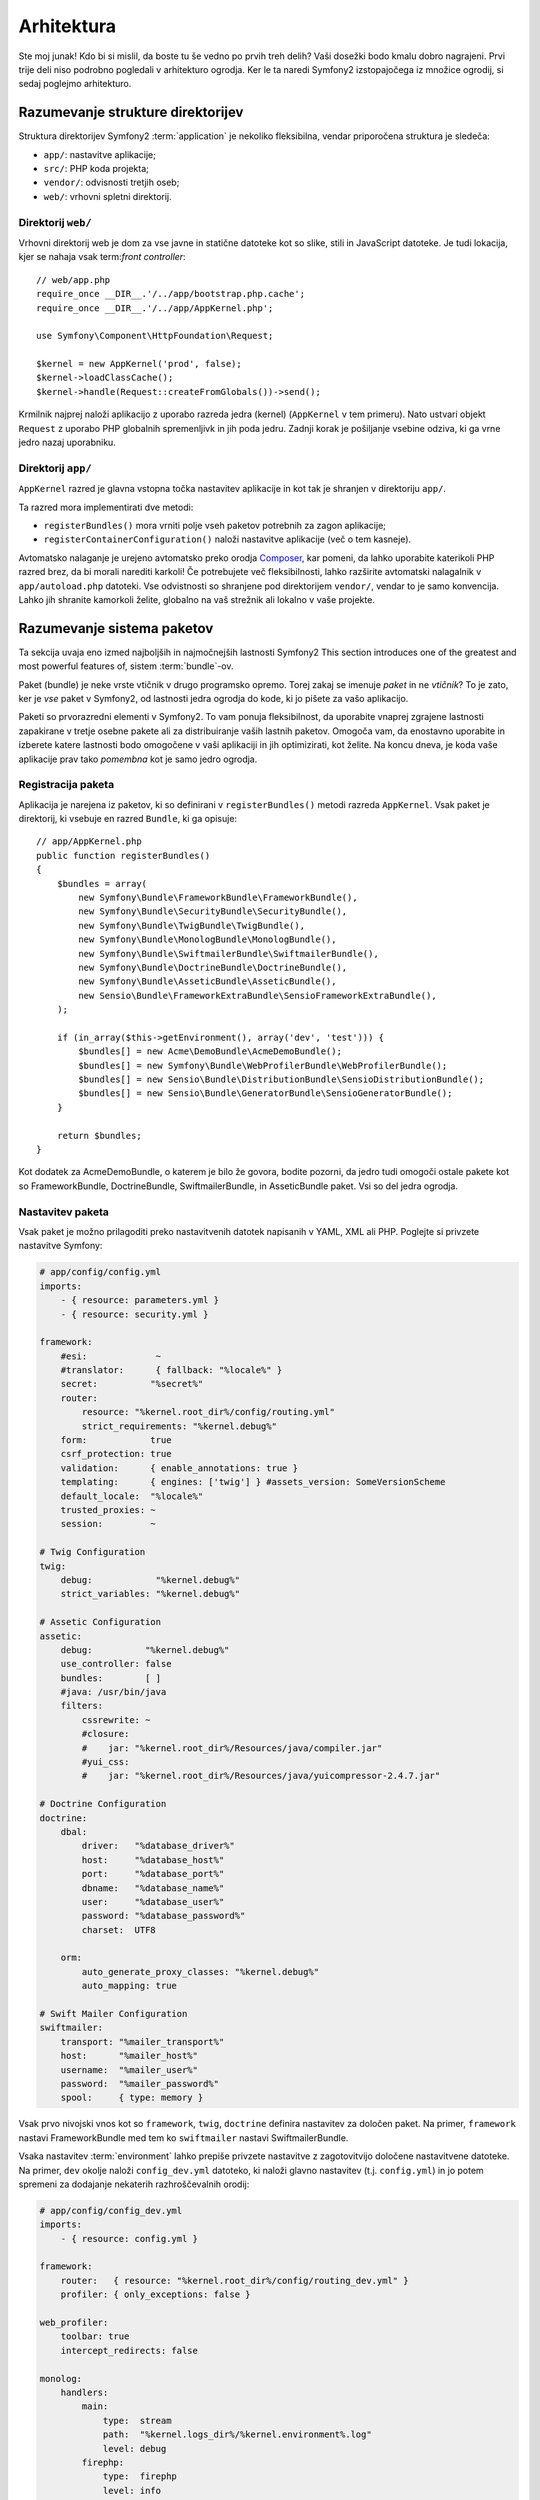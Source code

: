 Arhitektura
===========

Ste moj junak! Kdo bi si mislil, da boste tu še vedno po prvih treh delih?
Vaši dosežki bodo kmalu dobro nagrajeni. Prvi trije deli niso podrobno
pogledali v arhitekturo ogrodja. Ker le ta naredi Symfony2 izstopajočega
iz množice ogrodij, si sedaj poglejmo arhitekturo.

Razumevanje strukture direktorijev
----------------------------------

Struktura direktorijev Symfony2 :term:`application` je nekoliko fleksibilna,
vendar priporočena struktura je sledeča:

* ``app/``:    nastavitve aplikacije;
* ``src/``:    PHP koda projekta;
* ``vendor/``: odvisnosti tretjih oseb;
* ``web/``:    vrhovni spletni direktorij.

Direktorij ``web/``
~~~~~~~~~~~~~~~~~~~

Vrhovni direktorij web je dom za vse javne in statične datoteke kot so slike,
stili in JavaScript datoteke. Je tudi lokacija, kjer se nahaja vsak
term:`front controller`::

    // web/app.php
    require_once __DIR__.'/../app/bootstrap.php.cache';
    require_once __DIR__.'/../app/AppKernel.php';

    use Symfony\Component\HttpFoundation\Request;

    $kernel = new AppKernel('prod', false);
    $kernel->loadClassCache();
    $kernel->handle(Request::createFromGlobals())->send();

Krmilnik najprej naloži aplikacijo z uporabo razreda jedra (kernel) (``AppKernel``
v tem primeru). Nato ustvari objekt ``Request`` z uporabo PHP globalnih
spremenljivk in jih poda jedru. Zadnji korak je pošiljanje vsebine
odziva, ki ga vrne jedro nazaj uporabniku.

.. _the-app-dir:

Direktorij ``app/``
~~~~~~~~~~~~~~~~~~~

``AppKernel`` razred je glavna vstopna točka nastavitev aplikacije in kot tak
je shranjen v direktoriju ``app/``.

Ta razred mora implementirati dve metodi:

* ``registerBundles()`` mora vrniti polje vseh paketov potrebnih za zagon
  aplikacije;

* ``registerContainerConfiguration()`` naloži nastavitve aplikacije
  (več o tem kasneje).

Avtomatsko nalaganje je urejeno avtomatsko preko orodja `Composer`_, kar pomeni, da
lahko uporabite katerikoli PHP razred brez, da bi morali narediti karkoli! Če potrebujete
več fleksibilnosti, lahko razširite avtomatski nalagalnik v ``app/autoload.php`` datoteki.
Vse odvistnosti so shranjene pod direktorijem ``vendor/``, vendar to je samo konvencija.
Lahko jih shranite kamorkoli želite, globalno na vaš strežnik ali lokalno v vaše projekte.

Razumevanje sistema paketov
---------------------------

Ta sekcija uvaja eno izmed najboljših in najmočnejših lastnosti Symfony2
This section introduces one of the greatest and most powerful features of,
sistem :term:`bundle`-ov.

Paket (bundle) je neke vrste vtičnik v drugo programsko opremo. Torej zakaj
se imenuje *paket* in ne *vtičnik*? To je zato, ker je *vse* paket v Symfony2,
od lastnosti jedra ogrodja do kode, ki jo pišete za vašo aplikacijo.

Paketi so prvorazredni elementi v Symfony2. To vam ponuja fleksibilnost,
da uporabite vnaprej zgrajene lastnosti zapakirane v tretje osebne pakete ali za distribuiranje
vaših lastnih paketov. Omogoča vam, da enostavno uporabite in izberete katere lastnosti bodo omogočene
v vaši aplikaciji in jih optimizirati, kot želite. Na koncu dneva,
je koda vaše aplikacije prav tako *pomembna* kot je samo jedro ogrodja.

Registracija paketa
~~~~~~~~~~~~~~~~~~~

Aplikacija je narejena iz paketov, ki so definirani v ``registerBundles()``
metodi razreda ``AppKernel``. Vsak paket je direktorij, ki vsebuje en razred
``Bundle``, ki ga opisuje::

    // app/AppKernel.php
    public function registerBundles()
    {
        $bundles = array(
            new Symfony\Bundle\FrameworkBundle\FrameworkBundle(),
            new Symfony\Bundle\SecurityBundle\SecurityBundle(),
            new Symfony\Bundle\TwigBundle\TwigBundle(),
            new Symfony\Bundle\MonologBundle\MonologBundle(),
            new Symfony\Bundle\SwiftmailerBundle\SwiftmailerBundle(),
            new Symfony\Bundle\DoctrineBundle\DoctrineBundle(),
            new Symfony\Bundle\AsseticBundle\AsseticBundle(),
            new Sensio\Bundle\FrameworkExtraBundle\SensioFrameworkExtraBundle(),
        );

        if (in_array($this->getEnvironment(), array('dev', 'test'))) {
            $bundles[] = new Acme\DemoBundle\AcmeDemoBundle();
            $bundles[] = new Symfony\Bundle\WebProfilerBundle\WebProfilerBundle();
            $bundles[] = new Sensio\Bundle\DistributionBundle\SensioDistributionBundle();
            $bundles[] = new Sensio\Bundle\GeneratorBundle\SensioGeneratorBundle();
        }

        return $bundles;
    }

Kot dodatek za AcmeDemoBundle, o katerem je bilo že govora, bodite pozorni,
da jedro tudi omogoči ostale pakete kot so FrameworkBundle,
DoctrineBundle, SwiftmailerBundle, in AsseticBundle paket. Vsi so del
jedra ogrodja.

Nastavitev paketa
~~~~~~~~~~~~~~~~~

Vsak paket je možno prilagoditi preko nastavitvenih datotek napisanih v YAML, XML ali
PHP. Poglejte si privzete nastavitve Symfony:

.. code-block:: yaml

    # app/config/config.yml
    imports:
        - { resource: parameters.yml }
        - { resource: security.yml }

    framework:
        #esi:             ~
        #translator:      { fallback: "%locale%" }
        secret:          "%secret%"
        router:
            resource: "%kernel.root_dir%/config/routing.yml"
            strict_requirements: "%kernel.debug%"
        form:            true
        csrf_protection: true
        validation:      { enable_annotations: true }
        templating:      { engines: ['twig'] } #assets_version: SomeVersionScheme
        default_locale:  "%locale%"
        trusted_proxies: ~
        session:         ~

    # Twig Configuration
    twig:
        debug:            "%kernel.debug%"
        strict_variables: "%kernel.debug%"

    # Assetic Configuration
    assetic:
        debug:          "%kernel.debug%"
        use_controller: false
        bundles:        [ ]
        #java: /usr/bin/java
        filters:
            cssrewrite: ~
            #closure:
            #    jar: "%kernel.root_dir%/Resources/java/compiler.jar"
            #yui_css:
            #    jar: "%kernel.root_dir%/Resources/java/yuicompressor-2.4.7.jar"

    # Doctrine Configuration
    doctrine:
        dbal:
            driver:   "%database_driver%"
            host:     "%database_host%"
            port:     "%database_port%"
            dbname:   "%database_name%"
            user:     "%database_user%"
            password: "%database_password%"
            charset:  UTF8

        orm:
            auto_generate_proxy_classes: "%kernel.debug%"
            auto_mapping: true

    # Swift Mailer Configuration
    swiftmailer:
        transport: "%mailer_transport%"
        host:      "%mailer_host%"
        username:  "%mailer_user%"
        password:  "%mailer_password%"
        spool:     { type: memory }

Vsak prvo nivojski vnos kot so ``framework``, ``twig``, ``doctrine`` definira
nastavitev za določen paket. Na primer, ``framework`` nastavi
FrameworkBundle med tem ko ``swiftmailer`` nastavi SwiftmailerBundle.

Vsaka nastavitev :term:`environment` lahko prepiše privzete nastavitve z zagotovitvijo
določene nastavitvene datoteke. Na primer, ``dev`` okolje naloži
``config_dev.yml`` datoteko, ki naloži glavno nastavitev (t.j. ``config.yml``)
in jo potem spremeni za dodajanje nekaterih razhroščevalnih orodij:

.. code-block:: yaml

    # app/config/config_dev.yml
    imports:
        - { resource: config.yml }

    framework:
        router:   { resource: "%kernel.root_dir%/config/routing_dev.yml" }
        profiler: { only_exceptions: false }

    web_profiler:
        toolbar: true
        intercept_redirects: false

    monolog:
        handlers:
            main:
                type:  stream
                path:  "%kernel.logs_dir%/%kernel.environment%.log"
                level: debug
            firephp:
                type:  firephp
                level: info

    assetic:
        use_controller: true

Razširitev paketa
~~~~~~~~~~~~~~~~~

Kot dodatek za lep način organizacije in nastavitve vaše kode, paket lahko
razširi drug paket. Dedinjenje paketov vam omogoča prepis kateregakoli obstoječega
paketa za prilagoditev njegovih krmilnikov, predlog, ali katerekoli od njegovih datotek.
Tu pridejo prav logična imena (npr. ``@AcmeDemoBundle/Controller/SecuredController.php``):
povzemajo, kje je vir dejansko shranjen.

Logična imena datotek
.....................

Ko želite referenco datoteke iz paketa, uporabite ta zapis:
``@BUNDLE_NAME/path/to/file``; Symfony2 bo rešil ``@BUNDLE_NAME``
v pravo pot do paketa. Na primer, logična pot
``@AcmeDemoBundle/Controller/DemoController.php`` bi bila pretvorjena v
``src/Acme/DemoBundle/Controller/DemoController.php``, ker Symfony ve
lokacijo AcmeDemoBundle.


Logična imena krmilnikov
........................

Za krmilnike, potrebujete ime referenčne metode z uporabo oblike
``BUNDLE_NAME:CONTROLLER_NAME:ACTION_NAME``. Na primer,
``AcmeDemoBundle:Welcome:index`` se poveže z ``indexAction`` metodo iz
``Acme\DemoBundle\Controller\WelcomeController`` razreda.

Logična imena predlog
.....................

Za predloge je logično ime ``AcmeDemoBundle:Welcome:index.html.twig``
pretvorjeno v pot datoteke ``src/Acme/DemoBundle/Resources/views/Welcome/index.html.twig``.
Predloge postanejo še bolj zanimive, ko ugotivite, da ne potrebujejo biti shranjene
na datotečnem sistemu. Lahko jih enostavno shranite v tabelo podatkovne baze na primer.

Razširitev paketov
..................

Če sledite tem konvencijam, potem lahko uporabite :doc:`dedinjenje paketov</cookbook/bundles/inheritance>`
za "prepis" datotek, krmilnikov ali predlog. Na primer, lahko naredite
paket - AcmeNewBundle - in določite, da prepiše AcmeDemoBundle.
Ko Symfony naloži ``AcmeDemoBundle:Welcome:index`` krmilnik, bo
najprej pogledal za ``WelcomeController`` razred v AcmeNewBundle in če
ne obstaja, potem pogleda znotraj AcmeDemoBundle. To pomeni, da en paket
lahko prepiše skoraj katerikoli del drugega paketa!

Sedaj razumete zakaj je Symfony2 tako fleksibilen? Delite vaše pakete med aplikacijami,
shranite jih lokalno ali globalno, vaša izbira.

.. _using-vendors:

Uporaba izdelovalcev (vendors)
------------------------------

Možnosti so, da bo vaša aplikacija odvisna od tretje-osebnih knjižnic. Te
bi morale biti shranjene v ``vendor/`` direktoriju. Ta direktorij že vsebuje
Symfony2 knjižnice, knjižnico SwiftMailer, Doctrine ORM, Twig sistem predlog in
nekatere ostale knjižnice tretjih oseb in paketov.

Razumevanje predpomnilnika in dnevnikov
---------------------------------------

Symfony2 je verjetno eno najhitrejših celotnih ogrodij naokrog. Vendar kako
je lahko tako hitro, če pa razčlenjuje in interpretira desetine YAML in XML datotek
za vsak zahtevek? Hitros je delno zaradi njegovega sistema predpomnilnika. Aplikacijske
nastavitve so samo razčlenjene za prvi zahtevek in potem prevedene v enostavno
PHP kodo shranjeno v ``app/cache`` direktoriju. V razvojnem okolju je Symfony2 dovolj
pameten, da sprazni predpomnilnik, ko spremenite datoteko. Vendar v produkcijskem okolju,
za pohitritev stvari, je vaša dolžnost, da počistite predpomnilnik, ko posodobite vašo kodo ali spremenite njene
nastavitve.

Ko razvijate spletno aplikacijo, gredo stvari lahko narobe v mmnogih pogledih. Dnevniške
datoteke v ``app/logs/`` direktoriju vam povedo vse o zahtevkih in vam hitro pomagajo
popraviti problem.

Uporaba vmesnika ukazne vrstice
-------------------------------

Vsaka aplikacija pride z orodjem vmesnika ukazne vrstive (``app/console``)
kar vam pomaga vzdrževati vašo aplikacijo. Ponuja ukaze, ki pohitrijo vašo
produktivnost z avtomatizacijo dolgočasnih in ponovljivih nalog.

Poženite brez kakršnih koli argumentov, da izveste več o njenih zmožnostih:

.. code-block:: bash

    $ php app/console

Opcija ``--help`` vam pomaga odkriti uporabo ukaza:

.. code-block:: bash

    $ php app/console router:debug --help

Zaključne misli
---------------

Recite, da sem nor, vendar po prebranju tega dela, bi vam moralo biti že udobno
s premikanjem stvari okrog in narediti, da Symfony dela za vas. Vse v Symfony2
je načrtovano, da vam ne hodi v napoto. Torej, imejte proste roke pri preimenovanju,
premikanju direktorijev okoli, da bo ustrezno.

In to je vse za hiter pregled. Iz testiranja do pošiljanja mailov, se morate še vedno
naučiti veliko, da postanete Symfony2 mojster. Pripravljeni, da se zakopljete v te teme
zdaj? Ne glejte več - pojdite na uradno :doc:`/book/index` in izberite katerokoi
temo želite.

.. _Composer:   http://getcomposer.org
